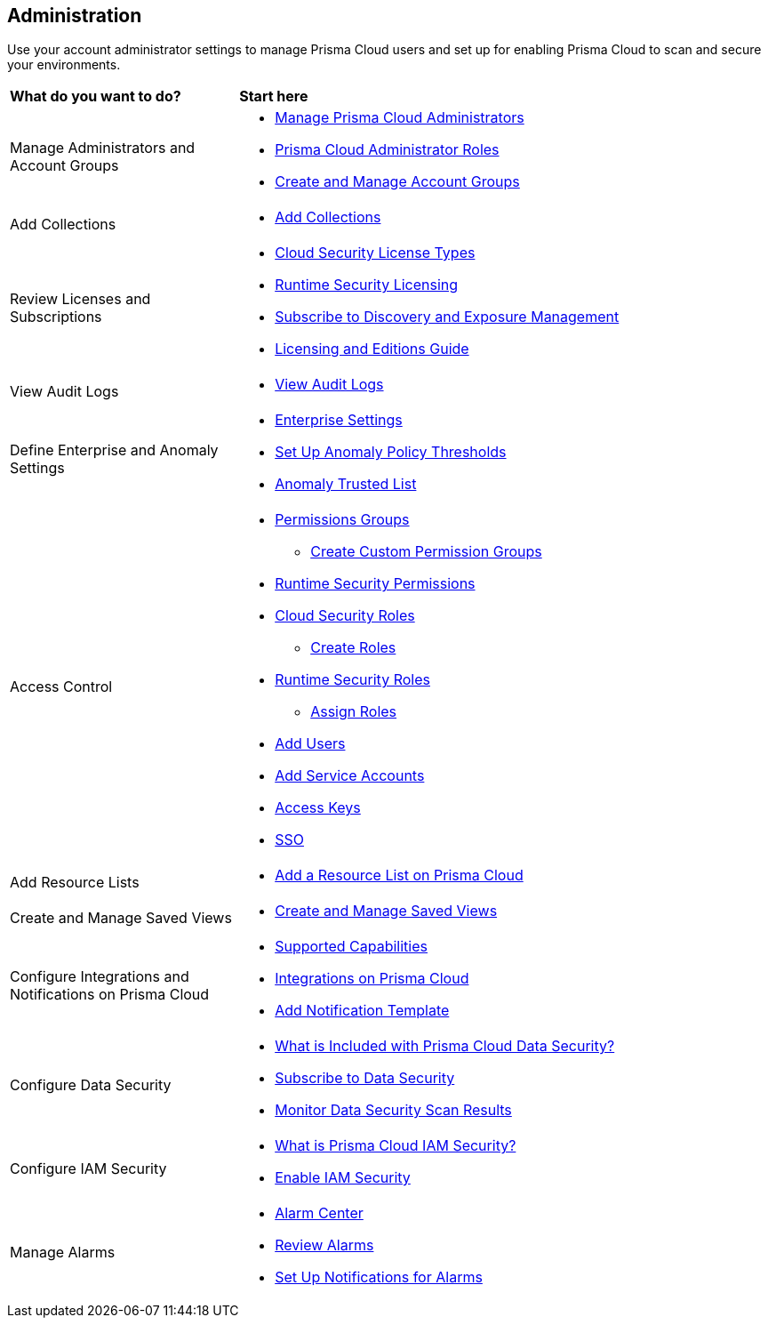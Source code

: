 == Administration

Use your account administrator settings to manage Prisma Cloud users and set up for enabling Prisma Cloud to scan and secure your environments.

//administer-overview.gif

[cols="30%a,70%a"]
|===
|*What do you want to do?*
|*Start here*

|Manage Administrators and Account Groups
|* xref:manage-prisma-cloud-administrators.adoc[Manage Prisma Cloud Administrators]
* xref:prisma-cloud-administrator-roles.adoc[Prisma Cloud Administrator Roles]
* xref:create-manage-account-groups.adoc[Create and Manage Account Groups]

|Add Collections
|* xref:../runtime-security/configure/collections.adoc[Add Collections]

|Review Licenses and Subscriptions
|* xref:prisma-cloud-licenses.adoc[Cloud Security License Types]
* xref:../runtime-security/runtime-security-components/licensing/licensing.adoc[Runtime Security Licensing] 
* xref:subscribe-to-cdem.adoc[Subscribe to Discovery and Exposure Management]
* https://www.paloaltonetworks.com/resources/guides/prisma-cloud-pricing-and-editions[Licensing and Editions Guide] 

|View Audit Logs
|* xref:view-audit-logs.adoc[View Audit Logs]

|Define Enterprise and Anomaly Settings
|* xref:define-prisma-cloud-enterprise-settings.adoc[Enterprise Settings]
* xref:define-prisma-cloud-enterprise-settings.adoc[Set Up Anomaly Policy Thresholds]
* xref:trusted-ip-addresses-on-prisma-cloud.adoc[Anomaly Trusted List]

|Access Control
|* xref:prisma-cloud-admin-permissions.adoc[Permissions Groups]
** xref:create-custom-permission-groups.adoc[Create Custom Permission Groups]
* xref:../runtime-security/configure/permissions.adoc[Runtime Security Permissions]
* xref:manage-roles-in-prisma-cloud.adoc[Cloud Security Roles]
** xref:create-prisma-cloud-roles.adoc[Create Roles]
* xref:../runtime-security/authentication/prisma-cloud-user-roles.adoc[Runtime Security Roles]
** xref:../runtime-security/authentication/assign-roles.adoc[Assign Roles] 
* xref:add-prisma-cloud-users.adoc[Add Users]
* xref:add-service-account-prisma-cloud.adoc[Add Service Accounts]
* xref:create-access-keys.adoc[Access Keys]
* xref:setup-sso-integration-on-prisma-cloud/setup-sso-integration-on-prisma-cloud.adoc[SSO]

|Add Resource Lists
|* xref:add-a-resource-list-on-prisma-cloud.adoc[Add a Resource List on Prisma Cloud]

|Create and Manage Saved Views
|* xref:create-and-manage-saved-views.adoc[Create and Manage Saved Views]

|Configure Integrations and Notifications on Prisma Cloud
|* xref:configure-external-integrations-on-prisma-cloud/integrations-feature-support.adoc[Supported Capabilities]
* xref:configure-external-integrations-on-prisma-cloud/configure-external-integrations-on-prisma-cloud.adoc[Integrations on Prisma Cloud]
* xref:configure-external-integrations-on-prisma-cloud/add-notification-template.adoc[Add Notification Template]

|Configure Data Security
|* xref:configure-data-security/what-is-included-with-prisma-cloud-data-security.adoc[What is Included with Prisma Cloud Data Security?]  
* xref:configure-data-security/subscribe-to-data-security/subscribe-to-data-security.adoc[Subscribe to Data Security]
* xref:configure-data-security/monitor-data-security-scan/monitor-data-security-scan.adoc[Monitor Data Security Scan Results]

|Configure IAM Security
|* xref:configure-iam-security/what-is-prisma-cloud-iam-security.adoc[What is Prisma Cloud IAM Security?] 
* xref:configure-iam-security/enable-iam-security.adoc[Enable IAM Security]

| Manage Alarms
|* xref:alarm-center/alarm-center.adoc[Alarm Center]
* xref:alarm-center/review-alarms.adoc[Review Alarms]
* xref:alarm-center/set-up-email-notifications-for-alarms.adoc[Set Up Notifications for Alarms]

//What's next? 
//check with PM on the relevant next step to direct our users in their PC journey
//* Best Practices and/or Troubleshoot

|===